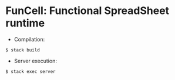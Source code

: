 * FunCell: Functional SpreadSheet runtime

  - Compilation:
  #+BEGIN_SRC shell
$ stack build
  #+END_SRC

  - Server execution:
  #+BEGIN_SRC shell
$ stack exec server
  #+END_SRC
